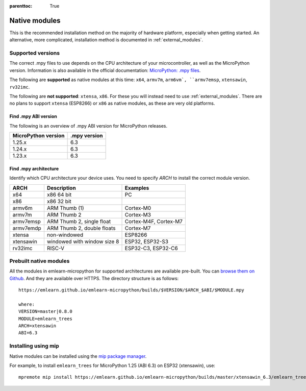 
.. Places parent toc into the sidebar
:parenttoc: True

.. _native_modules:

=========================
Native modules
=========================

This is the recommended installation method on the majority of hardware platform,
especially when getting started.
An alternative, more complicated, installation method is documented in :ref:`external_modules`.


Supported versions
===========================

The correct .mpy files to use depends on the CPU architecture of your microcontroller, as well as the MicroPython version.
Information is also available in the official documentation: `MicroPython: .mpy files <https://docs.micropython.org/en/latest/reference/mpyfiles.html#versioning-and-compatibility-of-mpy-files>`_.

The following are **supported** as native modules at this time:
``x64``, ``armv7m``, ``arm6vm`, ``armv7emsp``, ``xtensawin``, ``rv32imc``.

The following are **not supported**: ``xtensa``, ``x86``.
For these you will instead need to use :ref:`external_modules`.
There are no plans to support ``xtensa`` (ESP8266) or ``x86`` as native modules,
as these are very old platforms.


Find .mpy ABI version
-------------------------

The following is an overview of .mpy ABI version for MicroPython releases.

+---------------------+---------------+
| MicroPython version | .mpy version  |
+=====================+===============+
| 1.25.x              | 6.3           |
+---------------------+---------------+
| 1.24.x              | 6.3           |
+---------------------+---------------+
| 1.23.x              | 6.3           |
+---------------------+---------------+


Find .mpy architecture
-------------------------

Identify which CPU architecture your device uses.
You need to specify `ARCH` to install the correct module version.

+--------------+------------------------------------+------------------------+
| ARCH         | Description                        | Examples               |
+==============+====================================+========================+
| x64          | x86 64 bit                         | PC                     |
+--------------+------------------------------------+------------------------+
| x86          | x86 32 bit                         |                        |
+--------------+------------------------------------+------------------------+
| armv6m       | ARM Thumb (1)                      | Cortex-M0              |
+--------------+------------------------------------+------------------------+
| armv7m       | ARM Thumb 2                        | Cortex-M3              |
+--------------+------------------------------------+------------------------+
| armv7emsp    | ARM Thumb 2, single float          | Cortex-M4F, Cortex-M7  |
+--------------+------------------------------------+------------------------+
| armv7emdp    | ARM Thumb 2, double floats         | Cortex-M7              |
+--------------+------------------------------------+------------------------+
| xtensa       | non-windowed                       | ESP8266                |
+--------------+------------------------------------+------------------------+
| xtensawin    | windowed with window size 8        | ESP32, ESP32-S3        |
+--------------+------------------------------------+------------------------+
| rv32imc      | RISC-V                             | ESP32-C3, ESP32-C6     |
+--------------+------------------------------------+------------------------+



Prebuilt native modules
===========================

All the modules in emlearn-micropython for supported architectures are available pre-built.
You can `browse them on Github <https://github.com/emlearn/emlearn-micropython/tree/gh-pages/builds>`_.
And they are available over HTTPS.
The directory structure is as follows:

::

    https://emlearn.github.io/emlearn-micropython/builds/$VERSION/$ARCH_$ABI/$MODULE.mpy

    where:
    VERSION=master|0.8.0
    MODULE=emlearn_trees
    ARCH=xtensawin
    ABI=6.3


Installing using mip
===========================

Native modules can be installed using the `mip package manager <https://docs.micropython.org/en/latest/reference/packages.html>`_.


For example, to install ``emlearn_trees`` for MicroPython 1.25 (ABI 6.3) on ESP32 (xtensawin), use:

::

    mpremote mip install https://emlearn.github.io/emlearn-micropython/builds/master/xtensawin_6.3/emlearn_trees.mpy

